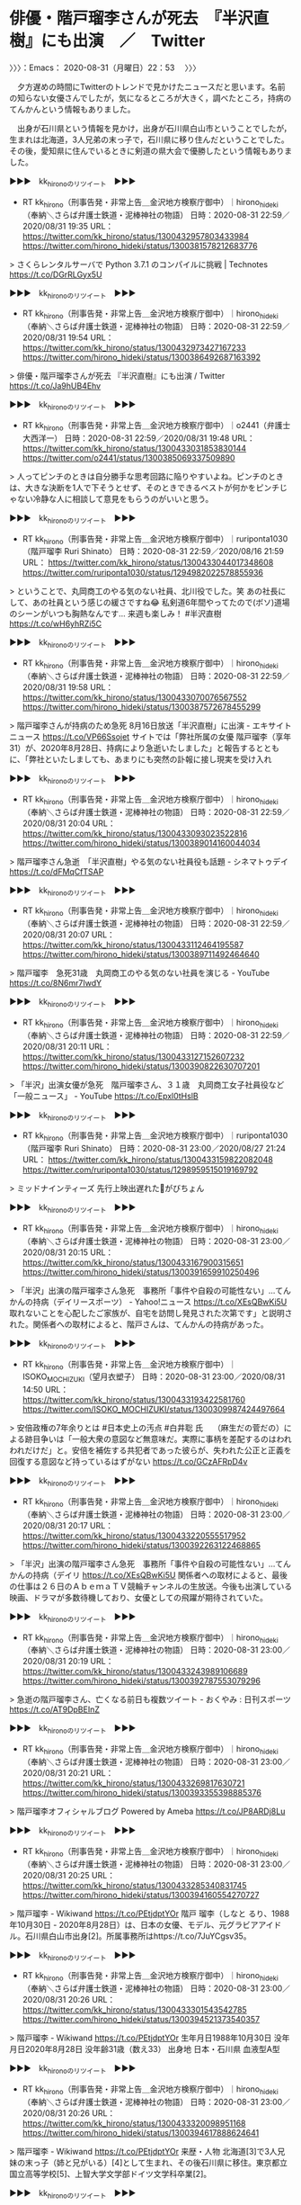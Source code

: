 * 俳優・階戸瑠李さんが死去　『半沢直樹』にも出演　／　Twitter
  :LOGBOOK:
  CLOCK: [2020-08-31 月 22:53]--[2020-08-31 月 23:04] =>  0:11
  :END:

〉〉〉：Emacs： 2020-08-31（月曜日）22：53　 〉〉〉

　夕方遅めの時間にTwitterのトレンドで見かけたニュースだと思います。名前の知らない女優さんでしたが，気になるところが大きく，調べたところ，持病のてんかんという情報もありました。

　出身が石川県という情報を見かけ，出身が石川県白山市ということでしたが，生まれは北海道，3人兄弟の末っ子で，石川県に移り住んだということでした。その後，愛知県に住んでいるときに剣道の県大会で優勝したという情報もありました。

▶▶▶　kk_hironoのリツイート　▶▶▶  

- RT kk_hirono（刑事告発・非常上告＿金沢地方検察庁御中）｜hirono_hideki（奉納＼さらば弁護士鉄道・泥棒神社の物語） 日時：2020-08-31 22:59／2020/08/31 19:35 URL： https://twitter.com/kk_hirono/status/1300432957803433984 https://twitter.com/hirono_hideki/status/1300381578212683776  

> さくらレンタルサーバで Python 3.7.1 のコンパイルに挑戦 | Technotes https://t.co/DGrRLGyx5U  

▶▶▶　kk_hironoのリツイート　▶▶▶  

- RT kk_hirono（刑事告発・非常上告＿金沢地方検察庁御中）｜hirono_hideki（奉納＼さらば弁護士鉄道・泥棒神社の物語） 日時：2020-08-31 22:59／2020/08/31 19:54 URL： https://twitter.com/kk_hirono/status/1300432973427167233 https://twitter.com/hirono_hideki/status/1300386492687163392  

> 俳優・階戸瑠李さんが死去 『半沢直樹』にも出演 / Twitter https://t.co/Ja9hUB4Ehv  

▶▶▶　kk_hironoのリツイート　▶▶▶  

- RT kk_hirono（刑事告発・非常上告＿金沢地方検察庁御中）｜o2441（弁護士大西洋一） 日時：2020-08-31 22:59／2020/08/31 19:48 URL： https://twitter.com/kk_hirono/status/1300433031853830144 https://twitter.com/o2441/status/1300385069337509890  

> 人ってピンチのときは自分勝手な思考回路に陥りやすいよね。ピンチのときは、大きな決断を1人で下そうとせず、そのときできるベストが何かをピンチじゃない冷静な人に相談して意見をもらうのがいいと思う。  

▶▶▶　kk_hironoのリツイート　▶▶▶  

- RT kk_hirono（刑事告発・非常上告＿金沢地方検察庁御中）｜ruriponta1030（階戸瑠李 Ruri Shinato） 日時：2020-08-31 22:59／2020/08/16 21:59 URL： https://twitter.com/kk_hirono/status/1300433044017348608 https://twitter.com/ruriponta1030/status/1294982022578855936  

> ということで、丸岡商工のやる気のない社員、北川役でした。笑 あの社長にして、あの社員という感じの緩さですね😂  私剣道6年間やってたので(ボソ)道場のシーンがいつも胸熱なんです… 来週も楽しみ！ #半沢直樹 https://t.co/wH6yhRZi5C  

▶▶▶　kk_hironoのリツイート　▶▶▶  

- RT kk_hirono（刑事告発・非常上告＿金沢地方検察庁御中）｜hirono_hideki（奉納＼さらば弁護士鉄道・泥棒神社の物語） 日時：2020-08-31 22:59／2020/08/31 19:58 URL： https://twitter.com/kk_hirono/status/1300433070076567552 https://twitter.com/hirono_hideki/status/1300387572678455299  

> 階戸瑠李さんが持病のため急死 8月16日放送「半沢直樹」に出演 - エキサイトニュース https://t.co/VP66Ssojet サイトでは「弊社所属の女優 階戸瑠李（享年31）が、2020年8月28日、持病により急逝いたしました」と報告するとともに、「弊社といたしましても、あまりにも突然の訃報に接し現実を受け入れ  

▶▶▶　kk_hironoのリツイート　▶▶▶  

- RT kk_hirono（刑事告発・非常上告＿金沢地方検察庁御中）｜hirono_hideki（奉納＼さらば弁護士鉄道・泥棒神社の物語） 日時：2020-08-31 22:59／2020/08/31 20:04 URL： https://twitter.com/kk_hirono/status/1300433093023522816 https://twitter.com/hirono_hideki/status/1300389014160044034  

> 階戸瑠李さん急逝　「半沢直樹」やる気のない社員役も話題 - シネマトゥデイ https://t.co/dFMqCfTSAP  

▶▶▶　kk_hironoのリツイート　▶▶▶  

- RT kk_hirono（刑事告発・非常上告＿金沢地方検察庁御中）｜hirono_hideki（奉納＼さらば弁護士鉄道・泥棒神社の物語） 日時：2020-08-31 22:59／2020/08/31 20:07 URL： https://twitter.com/kk_hirono/status/1300433112464195587 https://twitter.com/hirono_hideki/status/1300389711492464640  

> 階戸瑠李　急死31歳　丸岡商工のやる気のない社員を演じる - YouTube https://t.co/8N6mr7IwdY  

▶▶▶　kk_hironoのリツイート　▶▶▶  

- RT kk_hirono（刑事告発・非常上告＿金沢地方検察庁御中）｜hirono_hideki（奉納＼さらば弁護士鉄道・泥棒神社の物語） 日時：2020-08-31 22:59／2020/08/31 20:11 URL： https://twitter.com/kk_hirono/status/1300433127152607232 https://twitter.com/hirono_hideki/status/1300390822630707201  

> 「半沢」出演女優が急死　階戸瑠李さん、３１歳　丸岡商工女子社員役など 「一般ニュース」 - YouTube https://t.co/Epxl0tHslB  

▶▶▶　kk_hironoのリツイート　▶▶▶  

- RT kk_hirono（刑事告発・非常上告＿金沢地方検察庁御中）｜ruriponta1030（階戸瑠李 Ruri Shinato） 日時：2020-08-31 23:00／2020/08/27 21:24 URL： https://twitter.com/kk_hirono/status/1300433159822082048 https://twitter.com/ruriponta1030/status/1298959515019169792  

> ミッドナインティーズ 先行上映出遅れた🥺がびちょん  

▶▶▶　kk_hironoのリツイート　▶▶▶  

- RT kk_hirono（刑事告発・非常上告＿金沢地方検察庁御中）｜hirono_hideki（奉納＼さらば弁護士鉄道・泥棒神社の物語） 日時：2020-08-31 23:00／2020/08/31 20:15 URL： https://twitter.com/kk_hirono/status/1300433167900315651 https://twitter.com/hirono_hideki/status/1300391659910250496  

> 「半沢」出演の階戸瑠李さん急死　事務所「事件や自殺の可能性ない」…てんかんの持病（デイリースポーツ） - Yahoo!ニュース https://t.co/XEsQBwKi5U 取れないことを心配したご家族が、自宅を訪問し発見された次第です」と説明された。関係者への取材によると、階戸さんは、てんかんの持病があった。  

▶▶▶　kk_hironoのリツイート　▶▶▶  

- RT kk_hirono（刑事告発・非常上告＿金沢地方検察庁御中）｜ISOKO_MOCHIZUKI（望月衣塑子） 日時：2020-08-31 23:00／2020/08/31 14:50 URL： https://twitter.com/kk_hirono/status/1300433193422581760 https://twitter.com/ISOKO_MOCHIZUKI/status/1300309987424497664  

> 安倍政権の7年余りとは #日本史上の汚点 #白井聡 氏　  （麻生だの菅だの）による跡目争いは「一般大衆の意図など無意味だ。実際に事柄を差配するのはわれわれだけだ」と。安倍を補佐する共犯者であった彼らが、失われた公正と正義を回復する意図など持っているはずがない https://t.co/GCzAFRpD4v  

▶▶▶　kk_hironoのリツイート　▶▶▶  

- RT kk_hirono（刑事告発・非常上告＿金沢地方検察庁御中）｜hirono_hideki（奉納＼さらば弁護士鉄道・泥棒神社の物語） 日時：2020-08-31 23:00／2020/08/31 20:17 URL： https://twitter.com/kk_hirono/status/1300433220555517952 https://twitter.com/hirono_hideki/status/1300392263122468865  

> 「半沢」出演の階戸瑠李さん急死　事務所「事件や自殺の可能性ない」…てんかんの持病（デイリ https://t.co/XEsQBwKi5U 関係者への取材によると、最後の仕事は２６日のＡｂｅｍａＴＶ競輪チャンネルの生放送。今後も出演している映画、ドラマが多数待機しており、女優としての飛躍が期待されていた。  

▶▶▶　kk_hironoのリツイート　▶▶▶  

- RT kk_hirono（刑事告発・非常上告＿金沢地方検察庁御中）｜hirono_hideki（奉納＼さらば弁護士鉄道・泥棒神社の物語） 日時：2020-08-31 23:00／2020/08/31 20:19 URL： https://twitter.com/kk_hirono/status/1300433243989106689 https://twitter.com/hirono_hideki/status/1300392787553079296  

> 急逝の階戸瑠李さん、亡くなる前日も複数ツイート - おくやみ : 日刊スポーツ https://t.co/AT9DpBEInZ  

▶▶▶　kk_hironoのリツイート　▶▶▶  

- RT kk_hirono（刑事告発・非常上告＿金沢地方検察庁御中）｜hirono_hideki（奉納＼さらば弁護士鉄道・泥棒神社の物語） 日時：2020-08-31 23:00／2020/08/31 20:21 URL： https://twitter.com/kk_hirono/status/1300433269817630721 https://twitter.com/hirono_hideki/status/1300393355398885376  

> 階戸瑠李オフィシャルブログ Powered by Ameba https://t.co/JP8ARDj8Lu  

▶▶▶　kk_hironoのリツイート　▶▶▶  

- RT kk_hirono（刑事告発・非常上告＿金沢地方検察庁御中）｜hirono_hideki（奉納＼さらば弁護士鉄道・泥棒神社の物語） 日時：2020-08-31 23:00／2020/08/31 20:25 URL： https://twitter.com/kk_hirono/status/1300433285340831745 https://twitter.com/hirono_hideki/status/1300394160554270727  

> 階戸瑠李 - Wikiwand https://t.co/PEtjdptYOr 階戸 瑠李（しなと るり、1988年10月30日 - 2020年8月28日）は、日本の女優、モデル、元グラビアアイドル。石川県白山市出身[2]。所属事務所はhttps://t.co/7JuYCgsv35。  

▶▶▶　kk_hironoのリツイート　▶▶▶  

- RT kk_hirono（刑事告発・非常上告＿金沢地方検察庁御中）｜hirono_hideki（奉納＼さらば弁護士鉄道・泥棒神社の物語） 日時：2020-08-31 23:00／2020/08/31 20:26 URL： https://twitter.com/kk_hirono/status/1300433301543542785 https://twitter.com/hirono_hideki/status/1300394521373540357  

> 階戸瑠李 - Wikiwand https://t.co/PEtjdptYOr  生年月日1988年10月30日 没年月日2020年8月28日 没年齢31歳（数え33） 出身地 日本・石川県 血液型A型  

▶▶▶　kk_hironoのリツイート　▶▶▶  

- RT kk_hirono（刑事告発・非常上告＿金沢地方検察庁御中）｜hirono_hideki（奉納＼さらば弁護士鉄道・泥棒神社の物語） 日時：2020-08-31 23:00／2020/08/31 20:26 URL： https://twitter.com/kk_hirono/status/1300433320098951168 https://twitter.com/hirono_hideki/status/1300394617888624641  

> 階戸瑠李 - Wikiwand https://t.co/PEtjdptYOr   来歴・人物  北海道[3]で3人兄妹の末っ子（姉と兄がいる）[4]として生まれ、その後石川県に移住。東京都立国立高等学校[5]、上智大学文学部ドイツ文学科卒業[2]。  

▶▶▶　kk_hironoのリツイート　▶▶▶  

- RT kk_hirono（刑事告発・非常上告＿金沢地方検察庁御中）｜hirono_hideki（奉納＼さらば弁護士鉄道・泥棒神社の物語） 日時：2020-08-31 23:00／2020/08/31 20:33 URL： https://twitter.com/kk_hirono/status/1300433335559139328 https://twitter.com/hirono_hideki/status/1300396242153795584  

> 階戸瑠李　「ミスFLASH2013」発表会見 - YouTube https://t.co/Q0dqO1dbHt  

▶▶▶　kk_hironoのリツイート　▶▶▶  

- RT kk_hirono（刑事告発・非常上告＿金沢地方検察庁御中）｜hirono_hideki（奉納＼さらば弁護士鉄道・泥棒神社の物語） 日時：2020-08-31 23:00／2020/08/31 20:41 URL： https://twitter.com/kk_hirono/status/1300433368094445571 https://twitter.com/hirono_hideki/status/1300398229696073728  

> JG☆☆☆8K HDR 石川 奥能登の秋 海岸一周 Ishikawa,Noto Coastal Landscape in Autumn - YouTube https://t.co/amvT6BR2OL  

▶▶▶　kk_hironoのリツイート　▶▶▶  

- RT kk_hirono（刑事告発・非常上告＿金沢地方検察庁御中）｜hirono_hideki（奉納＼さらば弁護士鉄道・泥棒神社の物語） 日時：2020-08-31 23:00／2020/08/31 20:45 URL： https://twitter.com/kk_hirono/status/1300433377594454018 https://twitter.com/hirono_hideki/status/1300399271926136833  

> ［4K］KYOTO JAPAN 祇園祭 夏の京都 祭り The Gion Matsuri Festival 京都観光 宵山 山鉾巡行 神幸祭 旅行 夏祭り 鉾建て 神輿渡御 八坂神社 日本 三大祭 - YouTube https://t.co/zomeKocb5m  

▶▶▶　kk_hironoのリツイート　▶▶▶  

- RT kk_hirono（刑事告発・非常上告＿金沢地方検察庁御中）｜hirono_hideki（奉納＼さらば弁護士鉄道・泥棒神社の物語） 日時：2020-08-31 23:01／2020/08/31 22:02 URL： https://twitter.com/kk_hirono/status/1300433454685761540 https://twitter.com/hirono_hideki/status/1300418603284488192  

> 2020年08月31日13時10分の登録： ＼どら。　@law_yoshino＼なんで依頼者ってウソつくんだろう、何回も何回もホントのこと言ってください、あとからバレるとこっちも対応困るのでって言ってんのになぁ。  https://t.co/8arSiqcqZa  

▶▶▶　kk_hironoのリツイート　▶▶▶  

- RT kk_hirono（刑事告発・非常上告＿金沢地方検察庁御中）｜hirono_hideki（奉納＼さらば弁護士鉄道・泥棒神社の物語） 日時：2020-08-31 23:01／2020/08/31 22:02 URL： https://twitter.com/kk_hirono/status/1300433473631432704 https://twitter.com/hirono_hideki/status/1300418576919134209  

> 2020年08月31日13時00分の登録： ＼深澤諭史　@fukazawas＼弁護士騙して無理筋依頼するインセンティブが、どうしても出てきてしまいますので。 （・∀・；） https://t.co/FMSR1eT1d5  

▶▶▶　kk_hironoのリツイート　▶▶▶  

- RT kk_hirono（刑事告発・非常上告＿金沢地方検察庁御中）｜hirono_hideki（奉納＼さらば弁護士鉄道・泥棒神社の物語） 日時：2020-08-31 23:01／2020/08/31 22:02 URL： https://twitter.com/kk_hirono/status/1300433498440753152 https://twitter.com/hirono_hideki/status/1300418629654073346  

> 2020年08月31日13時22分の登録： ＼ゆず　@motokennmom＼逮捕されて送検されてきた少年たちに弁護人選任権の説明をすると、親に金銭的負担をかけたくないので要らないっていう子たちがとても多い。あなた https://t.co/uYyic8wAO7  

▶▶▶　kk_hironoのリツイート　▶▶▶  

- RT kk_hirono（刑事告発・非常上告＿金沢地方検察庁御中）｜hirono_hideki（奉納＼さらば弁護士鉄道・泥棒神社の物語） 日時：2020-08-31 23:01／2020/08/31 22:02 URL： https://twitter.com/kk_hirono/status/1300433515847196672 https://twitter.com/hirono_hideki/status/1300418656002650112  

> 2020年08月31日13時22分の登録： ＼弁護士山下敏雅 : 子どもの法律ブログ　@children_ymlaw＼弁護士は金がかかるから親に迷惑がかかるというのは間違いです。お金がなくて犯罪をする環境にいる人ほ https://t.co/hP6jWGH6NK  

▶▶▶　kk_hironoのリツイート　▶▶▶  

- RT kk_hirono（刑事告発・非常上告＿金沢地方検察庁御中）｜hirono_hideki（奉納＼さらば弁護士鉄道・泥棒神社の物語） 日時：2020-08-31 23:01／2020/08/31 22:02 URL： https://twitter.com/kk_hirono/status/1300433529315106817 https://twitter.com/hirono_hideki/status/1300418682347118592  

> 2020年08月31日13時24分の登録： ＼弁護士山下敏雅 : 子どもの法律ブログ　@children_ymlaw＼「弁護士をつけると反省していないと思われるぞ」，と警察が言うかもしれません。 でも，それは間違い https://t.co/w2PpstEqqO  

▶▶▶　kk_hironoのリツイート　▶▶▶  

- RT kk_hirono（刑事告発・非常上告＿金沢地方検察庁御中）｜hirono_hideki（奉納＼さらば弁護士鉄道・泥棒神社の物語） 日時：2020-08-31 23:01／2020/08/31 22:02 URL： https://twitter.com/kk_hirono/status/1300433546671087616 https://twitter.com/hirono_hideki/status/1300418708683198466  

> 2020年08月31日13時28分の登録： ＼うのじ　@un_co_the2nd＼この代理人、依頼者に嘘つかれてるな…っていう事件ありますよね… https://t.co/QuSdX441oB  

▶▶▶　kk_hironoのリツイート　▶▶▶  

- RT kk_hirono（刑事告発・非常上告＿金沢地方検察庁御中）｜hirono_hideki（奉納＼さらば弁護士鉄道・泥棒神社の物語） 日時：2020-08-31 23:01／2020/08/31 22:02 URL： https://twitter.com/kk_hirono/status/1300433564157181952 https://twitter.com/hirono_hideki/status/1300418735031738368  

> 2020年08月31日13時30分の登録： ＼うのじ　@un_co_the2nd＼警察発表の供述はテンプレがあるんで「誰でもよかった」はたぶん実際は言ってない。 被害者と面識があるか、企図して被害者を襲ったのか、を https://t.co/18MXGSC4HP  

▶▶▶　kk_hironoのリツイート　▶▶▶  

- RT kk_hirono（刑事告発・非常上告＿金沢地方検察庁御中）｜hirono_hideki（奉納＼さらば弁護士鉄道・泥棒神社の物語） 日時：2020-08-31 23:01／2020/08/31 22:02 URL： https://twitter.com/kk_hirono/status/1300433579663527937 https://twitter.com/hirono_hideki/status/1300418761384550402  

> 2020年08月31日13時31分の登録： ＼うのじ　@un_co_the2nd＼具体的な供述をお漏らししたらまずいという配慮がテンプレ文言の公表に繋がってるんだろうが、そもそも認否も含めて公表すんなよと https://t.co/EFWF8tPGPw  

▶▶▶　kk_hironoのリツイート　▶▶▶  

- RT kk_hirono（刑事告発・非常上告＿金沢地方検察庁御中）｜hirono_hideki（奉納＼さらば弁護士鉄道・泥棒神社の物語） 日時：2020-08-31 23:01／2020/08/31 22:02 URL： https://twitter.com/kk_hirono/status/1300433601712943105 https://twitter.com/hirono_hideki/status/1300418787817058304  

> 2020年08月31日13時38分の登録： ＼坂本正幸　@sakamotomasayuk＼じめに取り組んでいる団体ということはわかってるんだけど、漢字一文字とテラスという組み合わせで一瞬これはと思ってしまうのは毒さ https://t.co/Lo2cgKuDJA  

▶▶▶　kk_hironoのリツイート　▶▶▶  

- RT kk_hirono（刑事告発・非常上告＿金沢地方検察庁御中）｜hirono_hideki（奉納＼さらば弁護士鉄道・泥棒神社の物語） 日時：2020-08-31 23:01／2020/08/31 22:03 URL： https://twitter.com/kk_hirono/status/1300433618909634561 https://twitter.com/hirono_hideki/status/1300418814199250945  

> 2020年08月31日13時40分の登録： ＼坂本正幸　@sakamotomasayuk＼ネットをやってはいけない状況の人がけっこういますからねぇ それなりに今まで実績のこしてきたような人でこれはちょっと、すべてを https://t.co/6G0NWxeiPk  

▶▶▶　kk_hironoのリツイート　▶▶▶  

- RT kk_hirono（刑事告発・非常上告＿金沢地方検察庁御中）｜hirono_hideki（奉納＼さらば弁護士鉄道・泥棒神社の物語） 日時：2020-08-31 23:01／2020/08/31 22:03 URL： https://twitter.com/kk_hirono/status/1300433639780397058 https://twitter.com/hirono_hideki/status/1300418840568897542  

> 2020年08月31日13時42分の登録： ＼感熱紙(疑似太陽炉)　@thermalpaper00＼アベシネ団の皆様、自分たちとは全く関係のない理由で安倍ちゃんが退陣しても、自分たちの無能さ具合を総括するでもなく、 https://t.co/j0TEkxwjgA  

▶▶▶　kk_hironoのリツイート　▶▶▶  

- RT kk_hirono（刑事告発・非常上告＿金沢地方検察庁御中）｜hirono_hideki（奉納＼さらば弁護士鉄道・泥棒神社の物語） 日時：2020-08-31 23:01／2020/08/31 22:03 URL： https://twitter.com/kk_hirono/status/1300433651578986497 https://twitter.com/hirono_hideki/status/1300418866997129216  

> 2020年08月31日13時51分の登録： ＼レーティア　@galaxy_idol02＼返信先:  @sakamotomasayuk さん 本当ですか！嬉しいです！ https://t.co/dcFBLRZS6U  

▶▶▶　kk_hironoのリツイート　▶▶▶  

- RT kk_hirono（刑事告発・非常上告＿金沢地方検察庁御中）｜hirono_hideki（奉納＼さらば弁護士鉄道・泥棒神社の物語） 日時：2020-08-31 23:02／2020/08/31 22:03 URL： https://twitter.com/kk_hirono/status/1300433666737233920 https://twitter.com/hirono_hideki/status/1300418893442236417  

> 2020年08月31日13時52分の登録： ＼坂本正幸　@sakamotomasayuk＼日程調整を 飲めなくても居心地よくてこそのバーですぞ！ https://t.co/oz29OhCzNA  

▶▶▶　kk_hironoのリツイート　▶▶▶  

- RT kk_hirono（刑事告発・非常上告＿金沢地方検察庁御中）｜hirono_hideki（奉納＼さらば弁護士鉄道・泥棒神社の物語） 日時：2020-08-31 23:02／2020/08/31 22:03 URL： https://twitter.com/kk_hirono/status/1300433678271541248 https://twitter.com/hirono_hideki/status/1300418919816073216  

> 2020年08月31日15時35分の登録： ＼弁護士 萱野  唯　@yuikayano＼次の総理には、知的誠実さを持った人になってほしい。考え方はともかく、論理的に議論できない人・しない人を見ているととても悲しくな https://t.co/juEjK1xvKt  

▶▶▶　kk_hironoのリツイート　▶▶▶  

- RT kk_hirono（刑事告発・非常上告＿金沢地方検察庁御中）｜hirono_hideki（奉納＼さらば弁護士鉄道・泥棒神社の物語） 日時：2020-08-31 23:02／2020/08/31 22:03 URL： https://twitter.com/kk_hirono/status/1300433691374620672 https://twitter.com/hirono_hideki/status/1300418946214977536  

> 2020年08月31日22時01分の登録： ＼弁護士 萱野  唯　@yuikayano＼次の総理には、知的誠実さを持った人になってほしい。考え方はともかく、論理的に議論できない人・しない人を見ているととても悲しくな https://t.co/UrHwfFVkIB  

▶▶▶　kk_hironoのリツイート　▶▶▶  

- RT kk_hirono（刑事告発・非常上告＿金沢地方検察庁御中）｜hirono_hideki（奉納＼さらば弁護士鉄道・泥棒神社の物語） 日時：2020-08-31 23:02／2020/08/31 22:18 URL： https://twitter.com/kk_hirono/status/1300433709275820033 https://twitter.com/hirono_hideki/status/1300422609260015616  

> 次期首相には、検証と分析から逃げない人を…安倍政権退陣にあたって江川紹子の考察 https://t.co/9wVOy0uO9x 持病の潰瘍性大腸炎と新型コロナウイルス感染症という2つの病気には勝てなかった。ただ、この時期の、こういう形での辞任には、今後をにらんだ安倍首相自身の打算も見え隠れする。  

▶▶▶　kk_hironoのリツイート　▶▶▶  

- RT kk_hirono（刑事告発・非常上告＿金沢地方検察庁御中）｜hirono_hideki（奉納＼さらば弁護士鉄道・泥棒神社の物語） 日時：2020-08-31 23:02／2020/08/31 22:23 URL： https://twitter.com/kk_hirono/status/1300433728930369538 https://twitter.com/hirono_hideki/status/1300423926451851264  

> 辞任表明に際し見え隠れする打算、奏功したイメージ戦略：安倍政権退陣、江川紹子の考察 | ビジネスジャーナル https://t.co/me5bz6mhmc の施策が国論を二分し、強硬な政治スタイルが国民の分断を招き、死者まで出した財務省の公文書改ざん問題など政権が吹き飛ぶような問題がいくつも起きた。  

▶▶▶　kk_hironoのリツイート　▶▶▶  

- RT kk_hirono（刑事告発・非常上告＿金沢地方検察庁御中）｜hirono_hideki（奉納＼さらば弁護士鉄道・泥棒神社の物語） 日時：2020-08-31 23:02／2020/08/31 22:23 URL： https://twitter.com/kk_hirono/status/1300433741303562242 https://twitter.com/hirono_hideki/status/1300424042092978176  

> 辞任表明に際し見え隠れする打算、奏功したイメージ戦略：安倍政権退陣、江川紹子の考察 | ビジネスジャーナル https://t.co/me5bz6mhmc 見え隠れする打算、奏功したイメージ戦略  　安倍政権では、特定秘密保護法や安保法制などの施策が国論を二分し、強硬な政治スタイルが国民の分断を招き、死者まで  

▶▶▶　kk_hironoのリツイート　▶▶▶  

- RT kk_hirono（刑事告発・非常上告＿金沢地方検察庁御中）｜hirono_hideki（奉納＼さらば弁護士鉄道・泥棒神社の物語） 日時：2020-08-31 23:02／2020/08/31 22:25 URL： https://twitter.com/kk_hirono/status/1300433754553376774 https://twitter.com/hirono_hideki/status/1300424393873530880  

> 辞任表明に際し見え隠れする打算、奏功したイメージ戦略：安倍政権退陣、江川紹子の考察 | ビジネスジャーナル https://t.co/me5bz6mhmc こうした対応にも、「国民に惜しまれつつ辞めたい」との思いがにじんでいた。  

▶▶▶　kk_hironoのリツイート　▶▶▶  

- RT kk_hirono（刑事告発・非常上告＿金沢地方検察庁御中）｜hirono_hideki（奉納＼さらば弁護士鉄道・泥棒神社の物語） 日時：2020-08-31 23:02／2020/08/31 22:25 URL： https://twitter.com/kk_hirono/status/1300433768700731393 https://twitter.com/hirono_hideki/status/1300424484508196864  

> 辞任表明後の世論調査では、低迷していた内閣支持率が急上昇：安倍政権退陣、江川紹子の考察 | ビジネスジャーナル https://t.co/0lKi2bgHM1 今のところ、安倍首相の戦略は成功している。  

▶▶▶　kk_hironoのリツイート　▶▶▶  

- RT kk_hirono（刑事告発・非常上告＿金沢地方検察庁御中）｜hirono_hideki（奉納＼さらば弁護士鉄道・泥棒神社の物語） 日時：2020-08-31 23:02／2020/08/31 22:26 URL： https://twitter.com/kk_hirono/status/1300433779899596800 https://twitter.com/hirono_hideki/status/1300424611343949824  

> 辞任表明後の世論調査では、低迷していた内閣支持率が急上昇：安倍政権退陣、江川紹子の考察 | ビジネスジャーナル https://t.co/0lKi2bgHM1 安倍首相に感謝やねぎらいの言葉をかけなかった、という非難の声があふれている。私のTwitterにも、その種のクレームが山ほど来た。  

▶▶▶　kk_hironoのリツイート　▶▶▶  

- RT kk_hirono（刑事告発・非常上告＿金沢地方検察庁御中）｜hirono_hideki（奉納＼さらば弁護士鉄道・泥棒神社の物語） 日時：2020-08-31 23:02／2020/08/31 22:26 URL： https://twitter.com/kk_hirono/status/1300433795493978112 https://twitter.com/hirono_hideki/status/1300424821898006529  

> 辞任表明後の世論調査では、低迷していた内閣支持率が急上昇：安倍政権退陣、江川紹子の考察 | ビジネスジャーナル https://t.co/0lKi2bgHM1 これまでの安倍流政治では、このコロナ禍に十分対応できなかったこと、経済再生もおぼつかない状況であることは、忘れてはならないと思う。  

▶▶▶　kk_hironoのリツイート　▶▶▶  

- RT kk_hirono（刑事告発・非常上告＿金沢地方検察庁御中）｜hirono_hideki（奉納＼さらば弁護士鉄道・泥棒神社の物語） 日時：2020-08-31 23:02／2020/08/31 22:27 URL： https://twitter.com/kk_hirono/status/1300433803085635586 https://twitter.com/hirono_hideki/status/1300424962176462856  

> 辞任表明後の世論調査では、低迷していた内閣支持率が急上昇：安倍政権退陣、江川紹子の考察 | ビジネスジャーナル https://t.co/0lKi2bgHM1 その原因はどこにあるのか。次の官邸の主は、こうした検証と分析から逃げない人であってもらいたい。安倍首相が辞めても、コロナ禍は続くのだから。  （文＝  

▶▶▶　kk_hironoのリツイート　▶▶▶  

- RT kk_hirono（刑事告発・非常上告＿金沢地方検察庁御中）｜hirono_hideki（奉納＼さらば弁護士鉄道・泥棒神社の物語） 日時：2020-08-31 23:02／2020/08/31 22:27 URL： https://twitter.com/kk_hirono/status/1300433818692669442 https://twitter.com/hirono_hideki/status/1300425065775861761  

> 2020年08月31日22時23分の実行記録 APIのリミットに達するので8500で処理と中断しました。 twitterAPI-search-lawList-mydql-add.rb "江川紹子" ツイート数：4/1966 リツイート数：11/1966 トータル：8500 hirono_hideki 1／0件 kk_hirono 0／0件 s_hirono 0／0件  

▶▶▶　kk_hironoのリツイート　▶▶▶  

- RT kk_hirono（刑事告発・非常上告＿金沢地方検察庁御中）｜SankeiNews_WEST（産経ニュースＷＥＳＴ） 日時：2020-08-31 23:02／2020/08/31 20:50 URL： https://twitter.com/kk_hirono/status/1300433844156289024 https://twitter.com/SankeiNews_WEST/status/1300400442778750976  

> パソナ、本社機能を淡路島に移転　社員１０００人を異動 https://t.co/sFffrdZ03T  

▶▶▶　kk_hironoのリツイート　▶▶▶  

- RT kk_hirono（刑事告発・非常上告＿金沢地方検察庁御中）｜shinojapan（Takaya Shinozuka） 日時：2020-08-31 23:02／2020/08/31 22:07 URL： https://twitter.com/kk_hirono/status/1300433869938728960 https://twitter.com/shinojapan/status/1300420033995091975  

> これはすごいパワーワード.... 「営業、人事部門などの社員約千人を来年春までに淡路島に異動させる。」 パソナ、本社機能を淡路島に移転　社員１０００人を異動 https://t.co/3w8oGigbmj  

▶▶▶　kk_hironoのリツイート　▶▶▶  

- RT kk_hirono（刑事告発・非常上告＿金沢地方検察庁御中）｜Sankei_news（産経ニュース） 日時：2020-08-31 23:02／2020/08/31 20:19 URL： https://twitter.com/kk_hirono/status/1300433882567770113 https://twitter.com/Sankei_news/status/1300392736126722048  

> パソナ、本社機能を淡路島に移転　社員１０００人を異動 https://t.co/GSLoIh7bRL  デジタル技術を活用して社内を変革する「デジタル・トランスフォーメーションセンター」を設置。異動してくる社員が入居する新たなオフィスについて既に賃貸契約を進めており、大浴場、バーを備えた社宅や寮も完備する  

▶▶▶　kk_hironoのリツイート　▶▶▶  

- RT kk_hirono（刑事告発・非常上告＿金沢地方検察庁御中）｜hirono_hideki（奉納＼さらば弁護士鉄道・泥棒神社の物語） 日時：2020-08-31 23:02／2020/08/31 22:36 URL： https://twitter.com/kk_hirono/status/1300433900506767360 https://twitter.com/hirono_hideki/status/1300427281731473415  

> 釣り銭注意され傷害疑い、千葉　客重体、コンビニ店員逮捕 - 弁護士落合洋司（東京弁護士会）の日々是好日 https://t.co/IDG5kEWkqC 社会の中で共有され親から子へと伝えられていた常識、倫理、道徳といったことが次第に薄れ、日本社会が徐々に無法地帯化しているのではないかという危惧です。  

▶▶▶　kk_hironoのリツイート　▶▶▶  

- RT kk_hirono（刑事告発・非常上告＿金沢地方検察庁御中）｜hirono_hideki（奉納＼さらば弁護士鉄道・泥棒神社の物語） 日時：2020-08-31 23:03／2020/08/31 22:37 URL： https://twitter.com/kk_hirono/status/1300433920903639042 https://twitter.com/hirono_hideki/status/1300427396810563586  

> 釣り銭注意され傷害疑い、千葉　客重体、コンビニ店員逮捕 - 弁護士落合洋司（東京弁護士会）の日々是好日 https://t.co/IDG5kEWkqC 自由を謳歌するだけではなく、健全な常識、倫理、道徳といったものにも支えられた社会でないと、著しく住みにくい、荒廃した社会になってしまいかねません。  

▶▶▶　kk_hironoのリツイート　▶▶▶  

- RT kk_hirono（刑事告発・非常上告＿金沢地方検察庁御中）｜hirono_hideki（奉納＼さらば弁護士鉄道・泥棒神社の物語） 日時：2020-08-31 23:03／2020/08/31 22:48 URL： https://twitter.com/kk_hirono/status/1300433947172548608 https://twitter.com/hirono_hideki/status/1300430154074697728  

> 祇園の事故8人死亡　運転手、てんかんで通院　　:日本経済新聞 https://t.co/qi8DFIlWu7 12日午後1時ごろ、京都市東山区の大和大路通四条の交差点に軽ワゴン車が突入し、横断中の歩行者などを次々とはねた。京都府警東山署によると、歩行者の男女計7人が死亡し、11人が重軽傷を負った。  

▶▶▶　kk_hironoのリツイート　▶▶▶  

- RT kk_hirono（刑事告発・非常上告＿金沢地方検察庁御中）｜hirono_hideki（奉納＼さらば弁護士鉄道・泥棒神社の物語） 日時：2020-08-31 23:03／2020/08/31 22:49 URL： https://twitter.com/kk_hirono/status/1300433959789252609 https://twitter.com/hirono_hideki/status/1300430620359757824  

> 祇園の事故8人死亡　運転手、てんかんで通院　　:日本経済新聞 https://t.co/qi8DFIlWu7 現場は同市の繁華街祇園の一角で、八坂神社と歌舞伎の南座を結ぶ四条通で南座から東に約50メートルの交差点。この日は天候にも恵まれ、花見に訪れた観光客などでにぎわっていた。  

〈〈〈：Emacs： 2020-08-31（月曜日）23：04 　〈〈〈

